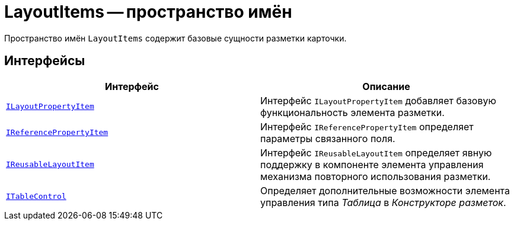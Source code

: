 = LayoutItems -- пространство имён

Пространство имён `LayoutItems` содержит базовые сущности разметки карточки.

== Интерфейсы

[cols=",",options="header"]
|===
|Интерфейс |Описание
|`xref:api/DocsVision/BackOffice/WinForms/Design/LayoutItems/ILayoutPropertyItem_IN.adoc[ILayoutPropertyItem]` |Интерфейс `ILayoutPropertyItem` добавляет базовую функциональность элемента разметки.
|`xref:api/DocsVision/BackOffice/WinForms/Design/LayoutItems/IReferencePropertyItem_IN.adoc[IReferencePropertyItem]` |Интерфейс `IReferencePropertyItem` определяет параметры связанного поля.
|`xref:api/DocsVision/BackOffice/WinForms/Design/LayoutItems/IReusableLayoutItem_IN.adoc[IReusableLayoutItem]` |Интерфейс `IReusableLayoutItem` определяет явную поддержку в компоненте элемента управления механизма повторного использования разметки.
|`xref:api/DocsVision/BackOffice/WinForms/Design/LayoutItems/ITableControl_IN.adoc[ITableControl]` |Определяет дополнительные возможности элемента управления типа _Таблица_ в _Конструкторе разметок_.
|===
